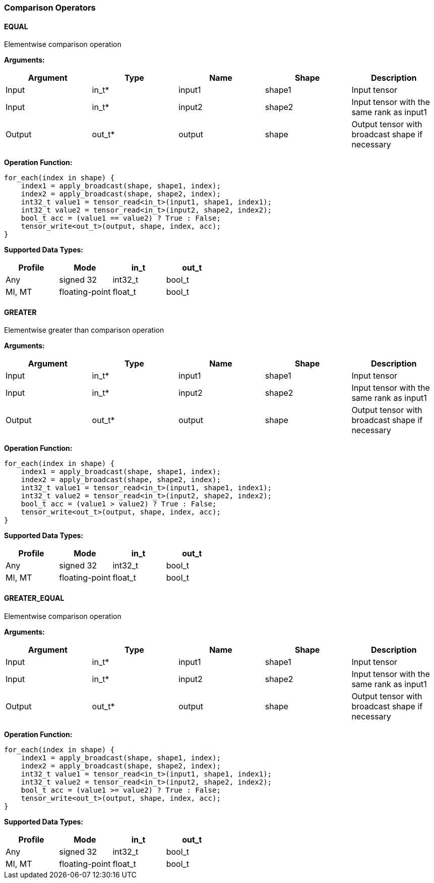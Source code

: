 //
// This confidential and proprietary software may be used only as
// authorised by a licensing agreement from ARM Limited
// (C) COPYRIGHT 2020 ARM Limited
// ALL RIGHTS RESERVED
// The entire notice above must be reproduced on all authorised
// copies and copies may only be made to the extent permitted
// by a licensing agreement from ARM Limited.

=== Comparison Operators

==== EQUAL

Elementwise comparison operation

*Arguments:*

|===
|Argument|Type|Name|Shape|Description

|Input|in_t*|input1|shape1|Input tensor
|Input|in_t*|input2|shape2|Input tensor with the same rank as input1
|Output|out_t*|output|shape|Output tensor with broadcast shape if necessary
|===

*Operation Function:*

[source,c++]
----
for_each(index in shape) {
    index1 = apply_broadcast(shape, shape1, index);
    index2 = apply_broadcast(shape, shape2, index);
    int32_t value1 = tensor_read<in_t>(input1, shape1, index1);
    int32_t value2 = tensor_read<in_t>(input2, shape2, index2);
    bool_t acc = (value1 == value2) ? True : False;
    tensor_write<out_t>(output, shape, index, acc);
}
----

*Supported Data Types:*

|===
|Profile|Mode|in_t|out_t

|Any|signed 32|int32_t|bool_t
|MI, MT|floating-point|float_t|bool_t
|===

==== GREATER

Elementwise greater than comparison operation

*Arguments:*

|===
|Argument|Type|Name|Shape|Description

|Input|in_t*|input1|shape1|Input tensor
|Input|in_t*|input2|shape2|Input tensor with the same rank as input1
|Output|out_t*|output|shape|Output tensor with broadcast shape if necessary
|===

*Operation Function:*

[source,c++]
----
for_each(index in shape) {
    index1 = apply_broadcast(shape, shape1, index);
    index2 = apply_broadcast(shape, shape2, index);
    int32_t value1 = tensor_read<in_t>(input1, shape1, index1);
    int32_t value2 = tensor_read<in_t>(input2, shape2, index2);
    bool_t acc = (value1 > value2) ? True : False;
    tensor_write<out_t>(output, shape, index, acc);
}
----

*Supported Data Types:*
|===
|Profile|Mode|in_t|out_t

|Any|signed 32|int32_t|bool_t
|MI, MT|floating-point|float_t|bool_t
|===

==== GREATER_EQUAL

Elementwise comparison operation

*Arguments:*

|===
|Argument|Type|Name|Shape|Description

|Input|in_t*|input1|shape1|Input tensor
|Input|in_t*|input2|shape2|Input tensor with the same rank as input1
|Output|out_t*|output|shape|Output tensor with broadcast shape if necessary
|===

*Operation Function:*

[source,c++]
----
for_each(index in shape) {
    index1 = apply_broadcast(shape, shape1, index);
    index2 = apply_broadcast(shape, shape2, index);
    int32_t value1 = tensor_read<in_t>(input1, shape1, index1);
    int32_t value2 = tensor_read<in_t>(input2, shape2, index2);
    bool_t acc = (value1 >= value2) ? True : False;
    tensor_write<out_t>(output, shape, index, acc);
}
----

*Supported Data Types:*

|===
|Profile|Mode|in_t|out_t

|Any|signed 32|int32_t|bool_t
|MI, MT|floating-point|float_t|bool_t
|===
